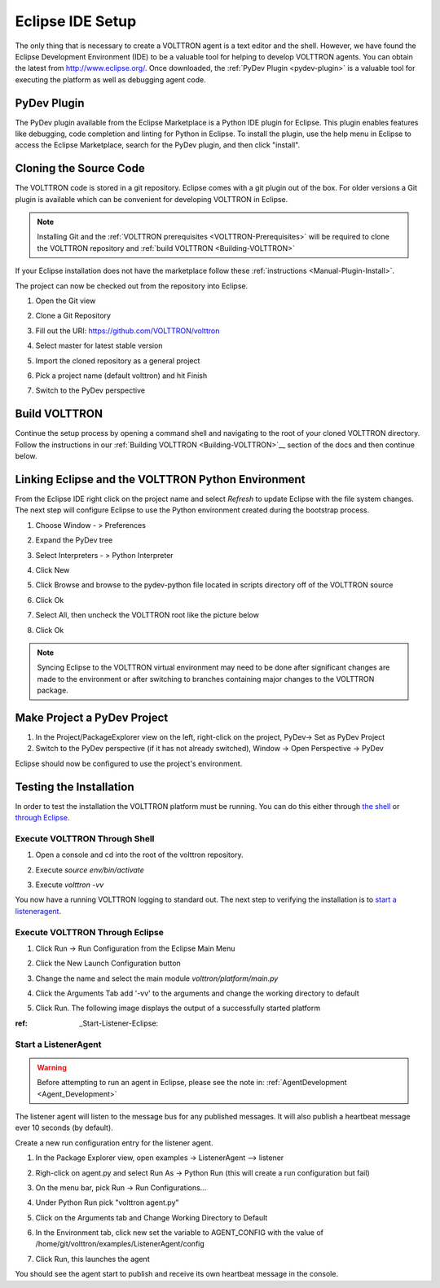 .. _Eclipse-VM:

=================
Eclipse IDE Setup
=================

The only thing that is necessary to create a VOLTTRON agent is a text editor and the shell. However, we have found the
Eclipse Development Environment (IDE) to be a valuable tool for helping to develop VOLTTRON agents. You can obtain the
latest from http://www.eclipse.org/. Once downloaded, the :ref:`PyDev Plugin <pydev-plugin>` is a valuable tool for
executing the platform as well as debugging agent code.


PyDev Plugin
------------

The PyDev plugin available from the Eclipse Marketplace is a Python IDE plugin for Eclipse. This plugin enables features
like debugging, code completion and linting for Python in Eclipse.  To install the plugin, use the help menu in Eclipse
to access the Eclipse Marketplace, search for the PyDev plugin, and then click "install".

|Help -> Eclipse Marketplace...|

|Click Install|


Cloning the Source Code
-----------------------

The VOLTTRON code is stored in a git repository. Eclipse comes with a git plugin out of the box. For
older versions a Git plugin is available which can be convenient for developing VOLTTRON in Eclipse.

.. note::

    Installing Git and the :ref:`VOLTTRON prerequisites <VOLTTRON-Prerequisites>` will be required to clone the VOLTTRON
    repository and :ref:`build VOLTTRON <Building-VOLTTRON>`

If your Eclipse installation does not have the marketplace follow these :ref:`instructions <Manual-Plugin-Install>`.

The project can now be checked out from the repository into Eclipse.

#. Open the Git view

   |Select Git view|

#. Clone a Git Repository

   |Clone existing repo|

#. Fill out the URI: https://github.com/VOLTTRON/volttron

   |Select repo|

#. Select master for latest stable version

   |Select branch repo|

#. Import the cloned repository as a general project

   |Import project|

#. Pick a project name (default volttron) and hit Finish

   |Finish import|

#. Switch to the PyDev perspective


Build VOLTTRON
--------------

Continue the setup process by opening a command shell and navigating to the root of your cloned VOLTTRON directory.
Follow the instructions in our :ref:`Building VOLTTRON <Building-VOLTTRON>`__ section of the docs and then continue
below.


Linking Eclipse and the VOLTTRON Python Environment
---------------------------------------------------

From the Eclipse IDE right click on the project name and select `Refresh` to update Eclipse with the file system changes.
The next step will configure Eclipse to use the Python environment created during the bootstrap process.

#. Choose Window - > Preferences
#. Expand the PyDev tree
#. Select Interpreters - > Python Interpreter
#. Click New
#. Click Browse and browse to the pydev-python file located in scripts directory off of the VOLTTRON source
#. Click Ok

   |Pick Python|

#. Select All, then uncheck the VOLTTRON root like the picture below

   |Select path|

#. Click Ok

.. note::

   Syncing Eclipse to the VOLTTRON virtual environment may need to be done after significant changes are made to the
   environment or after switching to branches containing major changes to the VOLTTRON package.


Make Project a PyDev Project
----------------------------

#. In the Project/PackageExplorer view on the left, right-click on the
   project, PyDev-> Set as PyDev Project
#. Switch to the PyDev perspective (if it has not already switched),
   Window -> Open Perspective -> PyDev
   |Set as Pydev|

Eclipse should now be configured to use the project's environment.


Testing the Installation
------------------------

In order to test the installation the VOLTTRON platform must be running.
You can do this either through `the shell <#execute-volttron-through-shell>`__ or
`through Eclipse <#execute-volttron-through-eclipse>`__.

.. _Execute-Volttron-From-Shell:


Execute VOLTTRON Through Shell
~~~~~~~~~~~~~~~~~~~~~~~~~~~~~~

#. Open a console and cd into the root of the volttron repository.
#. Execute `source env/bin/activate`
#. Execute `volttron -vv`

   |Execute VOLTTRON in Shell|

You now have a running VOLTTRON logging to standard out. The next step
to verifying the installation is to `start a listeneragent <#start-a-listeneragent>`__.


Execute VOLTTRON Through Eclipse
~~~~~~~~~~~~~~~~~~~~~~~~~~~~~~~~

#. Click Run -> Run Configuration from the Eclipse Main Menu
#. Click the New Launch Configuration button

   |New Launch Configuration|

#. Change the name and select the main module `volttron/platform/main.py`

   |Main Module|

#. Click the Arguments Tab add '-vv' to the arguments and change the working directory to default

   |Arguments|

#. Click Run. The following image displays the output of a successfully started platform

   |Successful Start|

:ref: _Start-Listener-Eclipse:


Start a ListenerAgent
~~~~~~~~~~~~~~~~~~~~~

.. warning::
    Before attempting to run an agent in Eclipse, please see the note in: :ref:`AgentDevelopment <Agent_Development>`



The listener agent will listen to the message bus for any published
messages. It will also publish a heartbeat message ever 10 seconds (by
default).

Create a new run configuration entry for the listener agent.

#. In the Package Explorer view, open examples -> ListenerAgent -->
   listener
#. Righ-click on agent.py and select Run As -> Python Run (this will
   create a run configuration but fail)
#. On the menu bar, pick Run -> Run Configurations...
#. Under Python Run pick "volttron agent.py"
#. Click on the Arguments tab and Change Working Directory to Default

#. In the Environment tab, click new set the variable to AGENT\_CONFIG
   with the value of /home/git/volttron/examples/ListenerAgent/config

   |Listener Vars|

#. Click Run, this launches the agent

You should see the agent start to publish and receive its own heartbeat
message in the console.

.. |Help -> Eclipse Marketplace...| image:: files/eclipse-marketplace.png
.. |Click Install| image:: files/eclipse-marketplace2.png
.. |Select Git view| image:: files/git-view.png
.. |Clone existing repo| image:: files/clone-existing.png
.. |Select repo| image:: files/select-repo.png
.. |Select branch repo| image:: files/select-branch.png
.. |Import project| image:: files/import-project.png
.. |Finish import| image:: files/finish-import.png
.. |Pick Python| image:: files/pick-python.png
.. |Select path| image:: files/select-path.png
.. |Set as Pydev| image:: files/set-as-pydev.png
.. |Execute VOLTTRON in Shell| image:: files/volttron-console.png
.. |New Launch Configuration| image:: files/new-python-run.png
.. |Main Module| image:: files/volttron-pick-main.png
.. |Arguments| image:: files/volttron-main-args.png
.. |Successful Start| image:: files/run-results.png
.. |Listener Vars| image:: files/listener-all-vars.png
